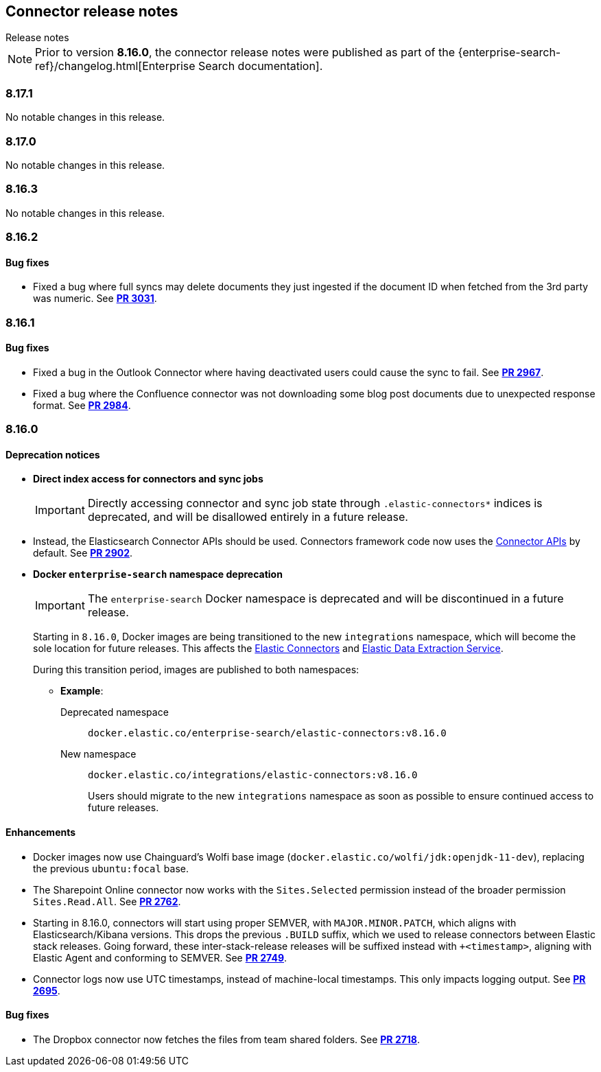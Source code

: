 [#es-connectors-release-notes]
== Connector release notes
++++
<titleabbrev>Release notes</titleabbrev>
++++

[NOTE]
====
Prior to version *8.16.0*, the connector release notes were published as part of the {enterprise-search-ref}/changelog.html[Enterprise Search documentation].
====

[discrete]
[[es-connectors-release-notes-8-17-1]]
=== 8.17.1

No notable changes in this release.

[discrete]
[[es-connectors-release-notes-8-17-0]]
=== 8.17.0

No notable changes in this release.

[discrete]
[[es-connectors-release-notes-8-16-3]]
=== 8.16.3

No notable changes in this release.

[discrete]
[[es-connectors-release-notes-8-16-2]]
=== 8.16.2

[discrete]
[[es-connectors-release-notes-8-16-2-bug-fixes]]
==== Bug fixes

* Fixed a bug where full syncs may delete documents they just ingested if the document ID when fetched from the 3rd party was numeric.
See https://github.com/elastic/connectors/pull/3031[*PR 3031*].

[discrete]
[[es-connectors-release-notes-8-16-1]]
=== 8.16.1

[discrete]
[[es-connectors-release-notes-8-16-1-bug-fixes]]
==== Bug fixes

* Fixed a bug in the Outlook Connector where having deactivated users could cause the sync to fail.
See https://github.com/elastic/connectors/pull/2967[*PR 2967*].
* Fixed a bug where the Confluence connector was not downloading some blog post documents due to unexpected response format.
See https://github.com/elastic/connectors/pull/2984[*PR 2984*].

[discrete]
[[es-connectors-release-notes-8-16-0]]
=== 8.16.0

[discrete]
[[es-connectors-release-notes-deprecation-notice]]
==== Deprecation notices

* *Direct index access for connectors and sync jobs*
+
IMPORTANT: Directly accessing connector and sync job state through `.elastic-connectors*` indices is deprecated, and will be disallowed entirely in a future release.

* Instead, the Elasticsearch Connector APIs should be used. Connectors framework code now uses the <<connector-apis,Connector APIs>> by default.
See https://github.com/elastic/connectors/pull/2884[*PR 2902*].

* *Docker `enterprise-search` namespace deprecation*
+
IMPORTANT: The `enterprise-search` Docker namespace is deprecated and will be discontinued in a future release. 
+
Starting in `8.16.0`, Docker images are being transitioned to the new `integrations` namespace, which will become the sole location for future releases. This affects the https://github.com/elastic/connectors[Elastic Connectors] and https://github.com/elastic/data-extraction-service[Elastic Data Extraction Service].
+
During this transition period, images are published to both namespaces:
+
** *Example*:
+
Deprecated namespace::
`docker.elastic.co/enterprise-search/elastic-connectors:v8.16.0`
+
New namespace::
`docker.elastic.co/integrations/elastic-connectors:v8.16.0`
+
Users should migrate to the new `integrations` namespace as soon as possible to ensure continued access to future releases.

[discrete]
[[es-connectors-release-notes-8-16-0-enhancements]]
==== Enhancements

* Docker images now use Chainguard's Wolfi base image (`docker.elastic.co/wolfi/jdk:openjdk-11-dev`), replacing the previous `ubuntu:focal` base.

* The Sharepoint Online connector now works with the `Sites.Selected` permission instead of the broader permission `Sites.Read.All`.
See https://github.com/elastic/connectors/pull/2762[*PR 2762*].

* Starting in 8.16.0, connectors will start using proper SEMVER, with `MAJOR.MINOR.PATCH`, which aligns with Elasticsearch/Kibana versions. This drops the previous `.BUILD` suffix, which we used to release connectors between Elastic stack releases. Going forward, these inter-stack-release releases will be suffixed instead with `+<timestamp>`, aligning with Elastic Agent and conforming to SEMVER. 
See https://github.com/elastic/connectors/pull/2749[*PR 2749*].

* Connector logs now use UTC timestamps, instead of machine-local timestamps. This only impacts logging output.
See https://github.com/elastic/connectors/pull/2695[*PR 2695*].

[discrete]
[[es-connectors-release-notes-8-16-0-bug-fixes]]
==== Bug fixes

* The Dropbox connector now fetches the files from team shared folders.
See https://github.com/elastic/connectors/pull/2718[*PR 2718*].
